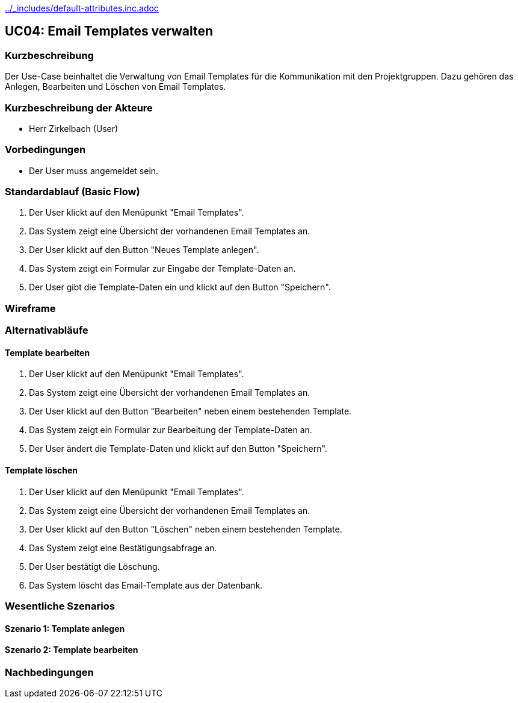//Nutzen Sie dieses Template als Grundlage für die Spezifikation *einzelner* Use-Cases. Diese lassen sich dann per Include in das Use-Case Model Dokument einbinden (siehe Beispiel dort).
ifndef::main-document[include::../_includes/default-attributes.inc.adoc[]]


== UC04: Email Templates verwalten

=== Kurzbeschreibung
//<Kurze Beschreibung des Use Case>
Der Use-Case beinhaltet die Verwaltung von Email Templates für die Kommunikation mit den Projektgruppen. Dazu gehören das Anlegen, Bearbeiten und Löschen von Email Templates.

=== Kurzbeschreibung der Akteure
- Herr Zirkelbach (User)

=== Vorbedingungen
- Der User muss angemeldet sein.

=== Standardablauf (Basic Flow)
1. Der User klickt auf den Menüpunkt "Email Templates".
2. Das System zeigt eine Übersicht der vorhandenen Email Templates an.
3. Der User klickt auf den Button "Neues Template anlegen".
4. Das System zeigt ein Formular zur Eingabe der Template-Daten an.
5. Der User gibt die Template-Daten ein und klickt auf den Button "Speichern".

=== Wireframe
//<Bild des Wireframes einfügen>

=== Alternativabläufe

==== Template bearbeiten
1. Der User klickt auf den Menüpunkt "Email Templates".
2. Das System zeigt eine Übersicht der vorhandenen Email Templates an.
3. Der User klickt auf den Button "Bearbeiten" neben einem bestehenden Template.
4. Das System zeigt ein Formular zur Bearbeitung der Template-Daten an.
5. Der User ändert die Template-Daten und klickt auf den Button "Speichern".

==== Template löschen
1. Der User klickt auf den Menüpunkt "Email Templates".
2. Das System zeigt eine Übersicht der vorhandenen Email Templates an.
3. Der User klickt auf den Button "Löschen" neben einem bestehenden Template.
4. Das System zeigt eine Bestätigungsabfrage an.
5. Der User bestätigt die Löschung.
6. Das System löscht das Email-Template aus der Datenbank.
//< Oder vorest Archivierung des Templates? >//

=== Wesentliche Szenarios

==== Szenario 1: Template anlegen

==== Szenario 2: Template bearbeiten

=== Nachbedingungen